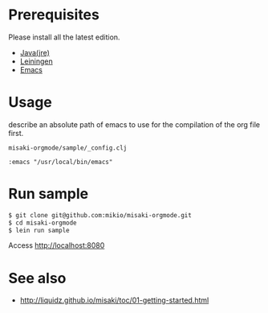 # @layout post
# @title  Getting Started
# @date 2099-12-1 
# @tags tag1
#+OPTIONS: toc:nil

* Prerequisites
Please install all the latest edition.

- [[http://www.oracle.com/technetwork/java/javase/downloads/index.html][Java(jre)]]
- [[https://github.com/technomancy/leiningen][Leiningen]]
- [[http://www.gnu.org/software/emacs/][Emacs]]

* Usage
describe an absolute path of emacs to use for the compilation of the org file first.

=misaki-orgmode/sample/_config.clj=
#+BEGIN_EXAMPLE
 :emacs "/usr/local/bin/emacs"
#+END_EXAMPLE

* Run sample
#+BEGIN_SRC sh
$ git clone git@github.com:mikio/misaki-orgmode.git
$ cd misaki-orgmode
$ lein run sample
#+END_SRC
Access http://localhost:8080

* See also
- http://liquidz.github.io/misaki/toc/01-getting-started.html
